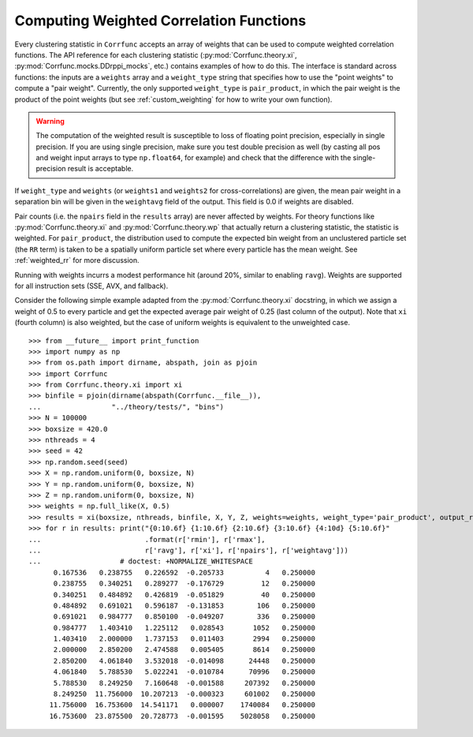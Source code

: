 .. _weighted_correlations:

Computing Weighted Correlation Functions
========================================

Every clustering statistic in ``Corrfunc`` accepts an array
of weights that can be used to compute weighted correlation
functions. The API reference for each clustering statistic
(:py:mod:`Corrfunc.theory.xi`, :py:mod:`Corrfunc.mocks.DDrppi_mocks`,
etc.) contains examples of how to do this.  The interface is standard across functions: the
inputs are a ``weights`` array and a ``weight_type`` string
that specifies how to use the "point weights" to compute a "pair weight".
Currently, the only supported ``weight_type`` is ``pair_product``,
in which the pair weight is the product of the point weights
(but see :ref:`custom_weighting` for how to write your own
function).

.. warning::
    The computation of the weighted result is susceptible to loss of floating
    point precision, especially in single precision.  If you are using single
    precision, make sure you test double precision as well (by casting all
    pos and weight input arrays to type ``np.float64``, for example)
    and check that the difference with the single-precision result
    is acceptable.

If ``weight_type`` and ``weights`` (or ``weights1`` and ``weights2``
for cross-correlations) are given, the mean pair weight in a
separation bin will be given in the ``weightavg`` field of the
output.  This field is 0.0 if weights are disabled.

Pair counts (i.e. the ``npairs`` field in the ``results`` array)
are never affected by weights.  For theory functions like
:py:mod:`Corrfunc.theory.xi` and :py:mod:`Corrfunc.theory.wp`
that actually return a clustering statistic, the statistic is weighted.
For ``pair_product``, the distribution used to compute the
expected bin weight from an unclustered particle set (the ``RR`` term)
is taken to be a spatially uniform particle set where every particle
has the mean weight.  See :ref:`weighted_rr` for more discussion.

Running with weights incurrs a modest performance hit (around
20%, similar to enabling ``ravg``).  Weights are supported for
all instruction sets (SSE, AVX, and fallback).

Consider the following simple example adapted from the :py:mod:`Corrfunc.theory.xi`
docstring, in which we assign a weight of 0.5 to every particle and get
the expected average pair weight of 0.25 (last column of the output).
Note that ``xi`` (fourth column) is also weighted, but the case of uniform
weights is equivalent to the unweighted case.

::

    >>> from __future__ import print_function
    >>> import numpy as np
    >>> from os.path import dirname, abspath, join as pjoin
    >>> import Corrfunc
    >>> from Corrfunc.theory.xi import xi
    >>> binfile = pjoin(dirname(abspath(Corrfunc.__file__)),
    ...                 "../theory/tests/", "bins")
    >>> N = 100000
    >>> boxsize = 420.0
    >>> nthreads = 4
    >>> seed = 42
    >>> np.random.seed(seed)
    >>> X = np.random.uniform(0, boxsize, N)
    >>> Y = np.random.uniform(0, boxsize, N)
    >>> Z = np.random.uniform(0, boxsize, N)
    >>> weights = np.full_like(X, 0.5)
    >>> results = xi(boxsize, nthreads, binfile, X, Y, Z, weights=weights, weight_type='pair_product', output_ravg=True)
    >>> for r in results: print("{0:10.6f} {1:10.6f} {2:10.6f} {3:10.6f} {4:10d} {5:10.6f}"
    ...                         .format(r['rmin'], r['rmax'],
    ...                         r['ravg'], r['xi'], r['npairs'], r['weightavg']))
    ...                   # doctest: +NORMALIZE_WHITESPACE
          0.167536   0.238755   0.226592  -0.205733          4   0.250000
          0.238755   0.340251   0.289277  -0.176729         12   0.250000
          0.340251   0.484892   0.426819  -0.051829         40   0.250000
          0.484892   0.691021   0.596187  -0.131853        106   0.250000
          0.691021   0.984777   0.850100  -0.049207        336   0.250000
          0.984777   1.403410   1.225112   0.028543       1052   0.250000
          1.403410   2.000000   1.737153   0.011403       2994   0.250000
          2.000000   2.850200   2.474588   0.005405       8614   0.250000
          2.850200   4.061840   3.532018  -0.014098      24448   0.250000
          4.061840   5.788530   5.022241  -0.010784      70996   0.250000
          5.788530   8.249250   7.160648  -0.001588     207392   0.250000
          8.249250  11.756000  10.207213  -0.000323     601002   0.250000
         11.756000  16.753600  14.541171   0.000007    1740084   0.250000
         16.753600  23.875500  20.728773  -0.001595    5028058   0.250000
